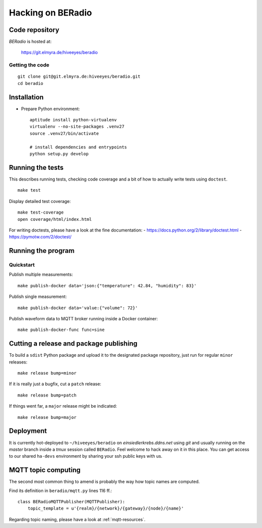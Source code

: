 .. _hacking:

==================
Hacking on BERadio
==================


Code repository
===============

*BERadio* is hosted at:

    https://git.elmyra.de/hiveeyes/beradio


Getting the code
----------------
::

    git clone git@git.elmyra.de:hiveeyes/beradio.git
    cd beradio


Installation
============
- Prepare Python environment::

    aptitude install python-virtualenv
    virtualenv --no-site-packages .venv27
    source .venv27/bin/activate

    # install dependencies and entrypoints
    python setup.py develop


Running the tests
=================
This describes running tests, checking code coverage and a bit of how to actually write tests using ``doctest``.
::

    make test

Display detailed test coverage::

    make test-coverage
    open coverage/html/index.html

For writing doctests, please have a look at the fine documentation:
- https://docs.python.org/2/library/doctest.html
- https://pymotw.com/2/doctest/



Running the program
===================

Quickstart
----------

Publish multiple measurements::

    make publish-docker data='json:{"temperature": 42.84, "humidity": 83}'

Publish single measurement::

    make publish-docker data='value:{"volume": 72}'

Publish waveform data to MQTT broker running inside a Docker container::

    make publish-docker-func func=sine

.. seealso:: :ref:`handbook`


Cutting a release and package publishing
========================================
To build a ``sdist`` Python package and upload it to the designated package repository,
just run for regular ``minor`` releases::

    make release bump=minor

If it is really just a bugfix, cut a ``patch`` release::

    make release bump=patch

If things went far, a ``major`` release might be indicated::

    make release bump=major


Deployment
==========
It is currently hot-deployed to ``~/hiveeyes/beradio`` on *einsiedlerkrebs.ddns.net* using *git* and
usually running on the *master* branch inside a *tmux* session called ``BERadio``.
Feel welcome to hack away on it in this place. You can get access to our shared ``ha-devs`` environment
by sharing your ssh public keys with us.


MQTT topic computing
====================

The second most common thing to amend is probably the way how topic names are computed.

Find its definition in ``beradio/mqtt.py`` lines 116 ff.::

    class BERadioMQTTPublisher(MQTTPublisher):
        topic_template = u'{realm}/{network}/{gateway}/{node}/{name}'

Regarding topic naming, please have a look at :ref:`mqtt-resources`.
